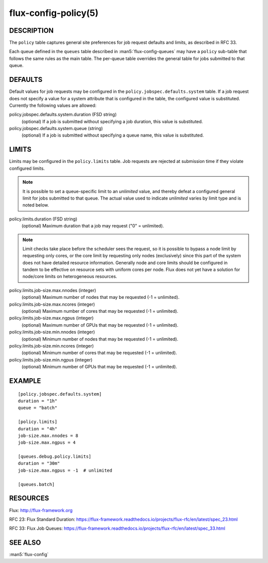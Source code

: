 =====================
flux-config-policy(5)
=====================


DESCRIPTION
===========

The ``policy`` table captures general site preferences for job request defaults
and limits, as described in RFC 33.

Each queue defined in the ``queues`` table described in
:man5:`flux-config-queues` may have a ``policy`` sub-table that follows the
same rules as the main table.  The per-queue table overrides the general table
for jobs submitted to that queue.

DEFAULTS
========

Default values for job requests may be configured in the
``policy.jobspec.defaults.system`` table.  If a job request does not specify
a value for a system attribute that is configured in the table, the configured
value is substituted.  Currently the following values are allowed:

policy.jobspec.defaults.system.duration (FSD string)
   (optional) If a job is submitted without specifying a job duration,
   this value is substituted.

policy.jobspec.defaults.system.queue (string)
   (optional) If a job is submitted without specifying a queue name,
   this value is substituted.

LIMITS
======

Limits may be configured in the ``policy.limits`` table.  Job requests are
rejected at submission time if they violate configured limits.

.. note::
   It is possible to set a queue-specific limit to an `unlimited` value,
   and thereby defeat a configured general limit for jobs submitted to that
   queue.  The actual value used to indicate `unlimited` varies by limit
   type and is noted below.

policy.limits.duration (FSD string)
   (optional) Maximum duration that a job may request ("0" = unlimited).

.. note::
   Limit checks take place before the scheduler sees the request, so it is
   possible to bypass a node limit by requesting only cores, or the core limit
   by requesting only nodes (exclusively) since this part of the system does
   not have detailed resource information.  Generally node and core limits
   should be configured in tandem to be effective on resource sets with
   uniform cores per node.  Flux does not yet have a solution for node/core
   limits on heterogeneous resources.

policy.limits.job-size.max.nnodes (integer)
   (optional) Maximum number of nodes that may be requested (-1 = unlimited).

policy.limits.job-size.max.ncores (integer)
   (optional) Maximum number of cores that may be requested (-1 = unlimited).

policy.limits.job-size.max.ngpus (integer)
   (optional) Maximum number of GPUs that may be requested (-1 = unlimited).

policy.limits.job-size.min.nnodes (integer)
   (optional) Minimum number of nodes that may be requested (-1 = unlimited).

policy.limits.job-size.min.ncores (integer)
   (optional) Minimum number of cores that may be requested (-1 = unlimited).

policy.limits.job-size.min.ngpus (integer)
   (optional) Minimum number of GPUs that may be requested (-1 = unlimited).



EXAMPLE
=======

::

   [policy.jobspec.defaults.system]
   duration = "1h"
   queue = "batch"

   [policy.limits]
   duration = "4h"
   job-size.max.nnodes = 8
   job-size.max.ngpus = 4

   [queues.debug.policy.limits]
   duration = "30m"
   job-size.max.ngpus = -1  # unlimited

   [queues.batch]

RESOURCES
=========

Flux: http://flux-framework.org

RFC 23: Flux Standard Duration: https://flux-framework.readthedocs.io/projects/flux-rfc/en/latest/spec_23.html

RFC 33: Flux Job Queues: https://flux-framework.readthedocs.io/projects/flux-rfc/en/latest/spec_33.html

SEE ALSO
========

:man5:`flux-config`
